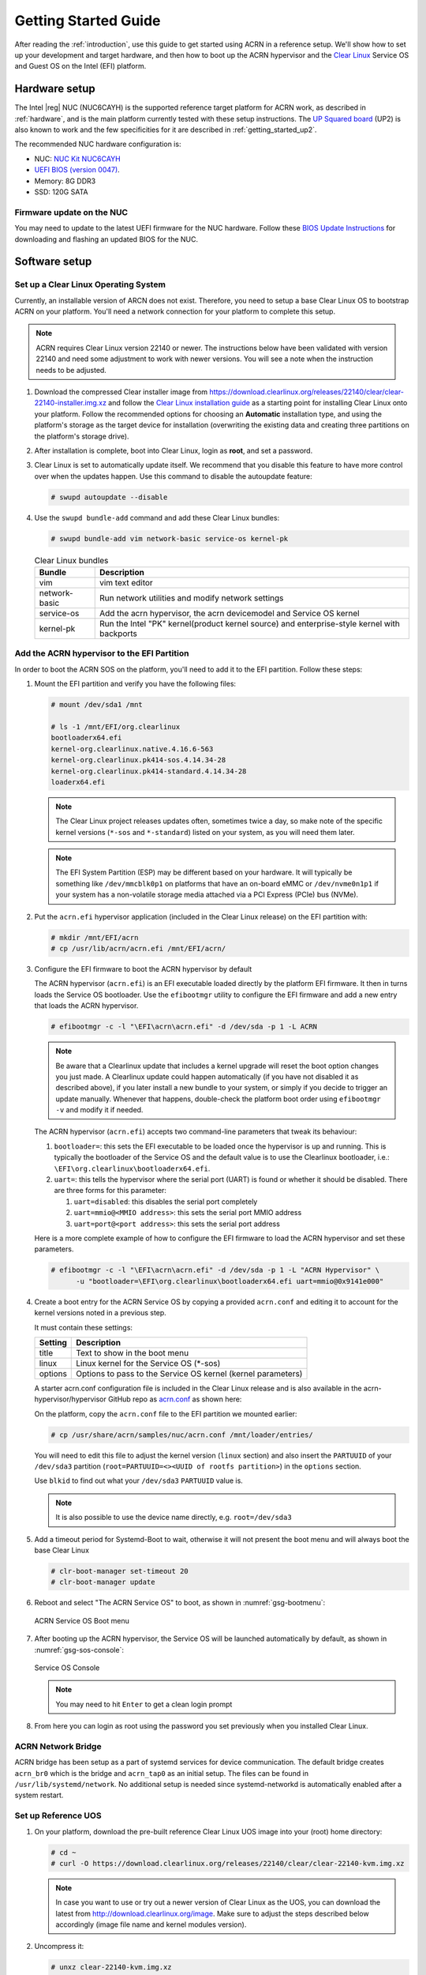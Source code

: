 .. _getting_started:

Getting Started Guide
#####################

After reading the :ref:`introduction`, use this guide to get started
using ACRN in a reference setup.  We'll show how to set up your
development and target hardware, and then how to boot up the ACRN
hypervisor and the `Clear Linux`_ Service OS and Guest OS on the Intel
(EFI) platform.

.. _Clear Linux: https://clearlinux.org

Hardware setup
**************

The Intel |reg| NUC (NUC6CAYH) is the supported reference target
platform for ACRN work, as described in :ref:`hardware`, and is the main
platform currently tested with these setup instructions. The
`UP Squared board <http://www.up-board.org/upsquared/>`_ (UP2) is also
known to work and the few specificities for it are described
in :ref:`getting_started_up2`.

The recommended NUC hardware configuration is:

- NUC: `NUC Kit
  NUC6CAYH <https://www.intel.com/content/www/us/en/products/boards-kits/nuc/kits/nuc6cayh.html>`__
- `UEFI BIOS (version 0047) <https://downloadcenter.intel.com/product/95062/Intel-NUC-Kit-NUC6CAYH>`__.
- Memory: 8G DDR3
- SSD: 120G SATA

Firmware update on the NUC
==========================

You may need to update to the latest UEFI firmware for the NUC hardware.
Follow these `BIOS Update Instructions
<https://www.intel.com/content/www/us/en/support/articles/000005636.html>`__
for downloading and flashing an updated BIOS for the NUC.

Software setup
**************

Set up a Clear Linux Operating System
=====================================

Currently, an installable version of ARCN does not exist. Therefore, you
need to setup a base Clear Linux OS to bootstrap ACRN on your platform. You'll
need a network connection for your platform to complete this setup.

.. note::
   ACRN requires Clear Linux version 22140 or newer. The instructions below
   have been validated with version 22140 and need some adjustment to work
   with newer versions. You will see a note when the instruction needs to be
   adjusted.

#. Download the compressed Clear installer image from
   https://download.clearlinux.org/releases/22140/clear/clear-22140-installer.img.xz
   and follow the `Clear Linux installation guide
   <https://clearlinux.org/documentation/clear-linux/get-started/bare-metal-install>`__
   as a starting point for installing Clear Linux onto your platform.  Follow the recommended
   options for choosing an **Automatic** installation type, and using the platform's
   storage as the target device for installation (overwriting the existing data
   and creating three partitions on the platform's storage drive).

#. After installation is complete, boot into Clear Linux, login as
   **root**, and set a password.

#. Clear Linux is set to automatically update itself. We recommend that you disable
   this feature to have more control over when the updates happen. Use this command
   to disable the autoupdate feature:

   .. code-block:: none

      # swupd autoupdate --disable

#. Use the ``swupd bundle-add`` command and add these Clear Linux bundles:

   .. code-block:: none

      # swupd bundle-add vim network-basic service-os kernel-pk

   .. table:: Clear Linux bundles
      :widths: auto
      :name: CL-bundles

      +--------------------+---------------------------------------------------+
      | Bundle             | Description                                       |
      +====================+===================================================+
      | vim                | vim text editor                                   |
      +--------------------+---------------------------------------------------+
      | network-basic      | Run network utilities and modify network settings |
      +--------------------+---------------------------------------------------+
      | service-os         | Add the acrn hypervisor, the acrn devicemodel and |
      |                    | Service OS kernel                                 |
      +--------------------+---------------------------------------------------+
      | kernel-pk          | Run the Intel "PK" kernel(product kernel source)  |
      |                    | and enterprise-style kernel with backports        |
      +--------------------+---------------------------------------------------+

Add the ACRN hypervisor to the EFI Partition
============================================

In order to boot the ACRN SOS on the platform, you'll need to add it to the EFI
partition. Follow these steps:

#. Mount the EFI partition and verify you have the following files:

   .. code-block:: none

      # mount /dev/sda1 /mnt

      # ls -1 /mnt/EFI/org.clearlinux
      bootloaderx64.efi
      kernel-org.clearlinux.native.4.16.6-563
      kernel-org.clearlinux.pk414-sos.4.14.34-28
      kernel-org.clearlinux.pk414-standard.4.14.34-28
      loaderx64.efi

   .. note::
      The Clear Linux project releases updates often, sometimes
      twice a day, so make note of the specific kernel versions (``*-sos``
      and ``*-standard``) listed on your system,
      as you will need them later.

   .. note::
      The EFI System Partition (ESP) may be different based on your hardware.
      It will typically be something like ``/dev/mmcblk0p1`` on platforms
      that have an on-board eMMC or ``/dev/nvme0n1p1`` if your system has
      a non-volatile storage media attached via a PCI Express (PCIe) bus
      (NVMe).

#. Put the ``acrn.efi`` hypervisor application (included in the Clear
   Linux release) on the EFI partition with:

   .. code-block:: none

      # mkdir /mnt/EFI/acrn
      # cp /usr/lib/acrn/acrn.efi /mnt/EFI/acrn/

#. Configure the EFI firmware to boot the ACRN hypervisor by default

   The ACRN hypervisor (``acrn.efi``) is an EFI executable
   loaded directly by the platform EFI firmware. It then in turns loads the
   Service OS bootloader. Use the ``efibootmgr`` utility to configure the EFI
   firmware and add a new entry that loads the ACRN hypervisor.

   .. code-block:: none

      # efibootmgr -c -l "\EFI\acrn\acrn.efi" -d /dev/sda -p 1 -L ACRN

   .. note::

      Be aware that a Clearlinux update that includes a kernel upgrade will
      reset the boot option changes you just made. A Clearlinux update could
      happen automatically (if you have not disabled it as described above),
      if you later install a new bundle to your system, or simply if you
      decide to trigger an update manually. Whenever that happens,
      double-check the platform boot order using ``efibootmgr -v`` and
      modify it if needed.

   The ACRN hypervisor (``acrn.efi``) accepts two command-line parameters that
   tweak its behaviour:

   1. ``bootloader=``: this sets the EFI executable to be loaded once the hypervisor
      is up and running. This is typically the bootloader of the Service OS and the
      default value is to use the Clearlinux bootloader, i.e.: ``\EFI\org.clearlinux\bootloaderx64.efi``.
   #. ``uart=``: this tells the hypervisor where the serial port (UART) is found or
      whether it should be disabled. There are three forms for this parameter:

      #. ``uart=disabled``: this disables the serial port completely
      #. ``uart=mmio@<MMIO address>``: this sets the serial port MMIO address
      #. ``uart=port@<port address>``: this sets the serial port address

   Here is a more complete example of how to configure the EFI firmware to load the ACRN
   hypervisor and set these parameters.

   .. code-block:: none

      # efibootmgr -c -l "\EFI\acrn\acrn.efi" -d /dev/sda -p 1 -L "ACRN Hypervisor" \
            -u "bootloader=\EFI\org.clearlinux\bootloaderx64.efi uart=mmio@0x9141e000"

#. Create a boot entry for the ACRN Service OS by copying a provided ``acrn.conf``
   and editing it to account for the kernel versions noted in a previous step.

   It must contain these settings:

   +-----------+----------------------------------------------------------------+
   | Setting   | Description                                                    |
   +===========+================================================================+
   | title     | Text to show in the boot menu                                  |
   +-----------+----------------------------------------------------------------+
   | linux     | Linux kernel for the Service OS (\*-sos)                       |
   +-----------+----------------------------------------------------------------+
   | options   | Options to pass to the Service OS kernel (kernel parameters)   |
   +-----------+----------------------------------------------------------------+

   A starter acrn.conf configuration file is included in the Clear Linux release and is
   also available in the acrn-hypervisor/hypervisor GitHub repo as `acrn.conf
   <https://github.com/projectacrn/acrn-hypervisor/hypervisor/tree/master/bsp/uefi/clearlinux/acrn.conf>`__
   as shown here:

   .. literalinclude:: ../../hypervisor/bsp/uefi/clearlinux/acrn.conf
      :caption: hypervisor/bsp/uefi/clearlinux/acrn.conf

   On the platform, copy the ``acrn.conf`` file to the EFI partition we mounted earlier:

   .. code-block:: none

      # cp /usr/share/acrn/samples/nuc/acrn.conf /mnt/loader/entries/

   You will need to edit this file to adjust the kernel version (``linux`` section)
   and also insert the ``PARTUUID`` of your ``/dev/sda3`` partition
   (``root=PARTUUID=<><UUID of rootfs partition>``) in the ``options`` section.

   Use ``blkid`` to find out what your ``/dev/sda3`` ``PARTUUID`` value is.

   .. note::
      It is also possible to use the device name directly, e.g. ``root=/dev/sda3``

#. Add a timeout period for Systemd-Boot to wait, otherwise it will not
   present the boot menu and will always boot the base Clear Linux

   .. code-block:: none

      # clr-boot-manager set-timeout 20
      # clr-boot-manager update

#. Reboot and select "The ACRN Service OS" to boot, as shown in
   :numref:`gsg-bootmenu`:

   .. figure:: images/gsg-bootmenu.png
      :align: center
      :width: 650px
      :name: gsg-bootmenu

      ACRN Service OS Boot menu

#. After booting up the ACRN hypervisor, the Service OS will be launched
   automatically by default, as shown in :numref:`gsg-sos-console`:

   .. figure:: images/gsg-sos-console.png
      :align: center
      :name: gsg-sos-console

      Service OS Console

   ..  note:: You may need to hit ``Enter`` to get a clean login prompt

#. From here you can login as root using the password you set previously when
   you installed Clear Linux.

ACRN Network Bridge
===================

ACRN bridge has been setup as a part of systemd services for device communication. The default
bridge creates ``acrn_br0`` which is the bridge and ``acrn_tap0`` as an initial setup. The files can be
found in ``/usr/lib/systemd/network``. No additional setup is needed since systemd-networkd is
automatically enabled after a system restart.

Set up Reference UOS
====================

#. On your platform, download the pre-built reference Clear Linux UOS image into your
   (root) home directory:

   .. code-block:: none

      # cd ~
      # curl -O https://download.clearlinux.org/releases/22140/clear/clear-22140-kvm.img.xz

   .. note::
      In case you want to use or try out a newer version of Clear Linux as the UOS, you can
      download the latest from http://download.clearlinux.org/image. Make sure to adjust the steps
      described below accordingly (image file name and kernel modules version).

#. Uncompress it:

   .. code-block:: none

      # unxz clear-22140-kvm.img.xz

#. Deploy the UOS kernel modules to UOS virtual disk image (note: you'll need to use
   the same **standard** image version number noted in step 1 above):

   .. code-block:: none

      # losetup -f -P --show /root/clear-22140-kvm.img
      # mount /dev/loop0p3 /mnt
      # cp -r /usr/lib/modules/4.14.34-28.pk414-standard /mnt/lib/modules/
      # umount /mnt
      # sync

#. Edit and Run the ``launch_uos.sh`` script to launch the UOS.

   A sample `launch_uos.sh
   <https://raw.githubusercontent.com/projectacrn/acrn-hypervisor/master/devicemodel/samples/nuc/launch_uos.sh>`__
   is included in the Clear Linux release, and
   is also available in the acrn-hypervisor/devicemodel GitHub repo (in the samples
   folder) as shown here:

   .. literalinclude:: ../../devicemodel/samples/nuc/launch_uos.sh
      :caption: devicemodel/samples/nuc/launch_uos.sh
      :language: bash
      :emphasize-lines: 22,24

   .. note::
      In case you have downloaded a different Clear Linux image than the one above
      (``clear-22140-kvm.img.xz``), you will need to modify the Clear Linux file name
      and version number highlighted above (the ``-s 3,virtio-blk`` argument) to match
      what you have downloaded above. Likewise, you may need to adjust the kernel file
      name on the second line highlighted (check the exact name to be used using:
      ``ls /usr/lib/kernel/org.clearlinux*-standard*``).

   By default, the script is located in the ``/usr/share/acrn/samples/nuc/``
   directory. You can edit it there, and then run it to launch the User OS:

   .. code-block:: none

      # cd /usr/share/acrn/samples/nuc/
      # ./launch_uos.sh

#. At this point, you've successfully booted the ACRN hypervisor,
   SOS, and UOS:

   .. figure:: images/gsg-successful-boot.png
      :align: center
      :name: gsg-successful-boot


Device Manager memory allocation mechanism
==========================================

There are two Device Manager memory allocation mechanisms available:

- Contiguous Memory Allocator (CMA), and 
- Huge Page Tables (HugeTLB).  HugeTLB is the default.

To choose CMA, do the following:

1) Add ``cma=reserved_mem_size@recommend_memory_offset-0``, (for example
   ``cma=2560M@0x100000000-0``) to the SOS cmdline in ``acrn.conf``

2) Start ``acrn-dm`` *without* the ``-T`` option

To support HugeTLB, do the following:

1) Do huge page reservation

   - For 1G huge page reservation, add ``hugepagesz=1G hugepages=reserved_pg_num``
     (for example, ``hugepagesz=1G hugepages=4``) to the SOS cmdline in
     ``acrn.conf`` (for EFI)

   - For 2M huge page reservation, after the SOS starts up, run the
     command::

        echo reserved_pg_num > /sys/kernel/mm/hugepages/hugepages-2048kB/nr_hugepages

   .. note::
      You can use 2M reserving method to do reservation for 1G page size, but it
      may fail.  For an EFI platform, you may skip 1G page reservation
      by using a 2M page, but make sure your huge page reservation size is
      large enough for your usage.

2)  Start ``acrn-dm`` *with* the ``-T`` option.

Build ACRN from Source
**********************

If you would like to build ACRN hypervisor and device model from source,
follow these steps.

Install build tools and dependencies
====================================

ARCN development is supported on popular Linux distributions,
each with their own way to install development tools:

  .. note::
     ACRN uses ``menuconfig``, a python3 text-based user interface (TUI) for
     configuring hypervisor options and using python's ``kconfiglib`` library.

* On a Clear Linux development system, install the ``os-clr-on-clr`` bundle to get
  the necessary tools:

  .. code-block:: console

     $ sudo swupd bundle-add os-clr-on-clr
     $ sudo swupd bundle-add python3-basic
     $ sudo pip3 install kconfiglib

* On a Ubuntu/Debian development system:

  .. code-block:: console

     $ sudo apt install git \
          gnu-efi \
          libssl-dev \
          libpciaccess-dev \
          uuid-dev \
          libsystemd-dev \
          libevent-dev \
          libxml2-dev \
          libusb-1.0-0-dev \
          python3 \
          python3-pip
     $ sudo pip3 install kconfiglib

  .. note::
     Ubuntu 14.04 requires ``libsystemd-journal-dev`` instead of ``libsystemd-dev``
     as indicated above.

* On a Fedora/Redhat development system:

  .. code-block:: console

     $ sudo dnf install gcc \
          gnu-efi-devel \
          libuuid-devel \
          openssl-devel \
          libpciaccess-devel \
          systemd-devel \
          libxml2-devel \
          libevent-devel \
          libusbx-devel \
          python3 \
          python3-pip
     $ sudo pip3 install kconfiglib


* On a CentOS development system:

  .. code-block:: console

     $ sudo yum install gcc \
             gnu-efi-devel \
             libuuid-devel \
             openssl-devel \
             libpciaccess-devel \
             systemd-devel \
             libxml2-devel \
             libevent-devel \
             libusbx-devel \
             python34 \
             python34-pip
     $ sudo pip3 install kconfiglib

  .. note::
     You may need to install `EPEL <https://fedoraproject.org/wiki/EPEL>`_ for
     installing python3 via yum for CentOS 7. For CentOS 6 you need to install
     pip manually. Please refer to https://pip.pypa.io/en/stable/installing for
     details.


Build the hypervisor, device model and tools
============================================

The `acrn-hypervisor <https://github.com/projectacrn/acrn-hypervisor/>`_
repository has three main components in it:

1. The ACRN hypervisor code located in the ``hypervisor`` directory
#. The ACRN devicemodel code located in the ``devicemodel`` directory
#. The ACRN tools source code located in the ``tools`` directory

You can build all these components in one go as follows:
.. code-block:: console

   $ git clone https://github.com/projectacrn/acrn-hypervisor
   $ cd acrn-hypervisor
   $ make

The build results are found in the ``build`` directory.

.. note::
   if you wish to use a different target folder for the build
   artefacts, set the ``O`` (that is capital letter 'O') to the
   desired value. Example: ``make O=build-uefi PLATFORM=uefi``.

You can also build these components individually. The following
steps assume that you have already cloned the ``acrn-hypervisor`` repository
and are using it as the current working directory.

#. Build the ACRN hypervisor.

   .. code-block:: console

      $ cd hypervisor
      $ make PLATFORM=uefi

   The build results are found in the ``build`` directory.

#. Build the ACRN device model (included in the acrn-hypervisor repo):

   .. code-block:: console

      $ cd ../devicemodel
      $ make

   The build results are found in the ``build`` directory.

#. Build the ACRN tools (included in the acrn-hypervisor repo):

   .. code-block:: console

      $ cd ../tools
      $ for d in */; do make -C "$d"; done

Follow the same instructions to boot and test the images you created
from your build.

Generate the hypervisor configurations
======================================

The ACRN hypervisor leverages Kconfig to manage configurations, powered by
Kconfiglib. A default configuration is generated based on the platform you have
selected via the ``PLATFORM=`` command line parameter. You can make further
changes to that default configuration to adjust to your specific
requirements.

To generate hypervisor configurations, you need to build the hypervisor
individually. The following steps generate a default but complete configuration,
based on the platform selected, assuming that you are under the top-level
directory of acrn-hypervisor. The configuration file, named ``.config``, can be
found under the target folder of your build.

   .. code-block:: console

      $ cd hypervisor
      $ make defconfig PLATFORM=uefi

The PLATFORM specified is used to select a defconfig under
``arch/x86/configs/``. The other command-line based options (e.g. ``RELEASE``)
take no effects when generating a defconfig.

Modify the hypervisor configurations
====================================

To modify the hypervisor configurations, you can either edit ``.config``
manually, or invoke a TUI-based menuconfig, powered by kconfiglib, by executing
``make menuconfig``. As an example, the following commands, assuming that you
are under the top-level directory of acrn-hypervisor, generate a default
configuration file for UEFI, allow you to modify some configurations and build
the hypervisor using the updated ``.config``.

   .. code-block:: console

      $ cd hypervisor
      $ make defconfig PLATFORM=uefi
      $ make menuconfig              # Modify the configurations per your needs
      $ make                         # Build the hypervisor with the new .config

   .. note::
      Menuconfig is python3 only.

Refer to the help on menuconfig for a detailed guide on the interface.

   .. code-block:: console

      $ pydoc3 menuconfig

Create a new default configuration
==================================

Currently the ACRN hypervisor looks for default configurations under
``hypervisor/arch/x86/configs/<PLATFORM>.config``, where ``<PLATFORM>`` is the
specified platform. The following steps allow you to create a defconfig for
another platform based on a current one.

   .. code-block:: console

      $ cd hypervisor
      $ make defconfig PLATFORM=uefi
      $ make menuconfig         # Modify the configurations
      $ make savedefconfig      # The minimized config reside at build/defconfig
      $ cp build/defconfig arch/x86/configs/xxx.config

Then you can re-use that configuration by passing the name (``xxx`` in the
example above) to 'PLATFORM=':

   .. code-block:: console

      $ make defconfig PLATFORM=xxx
